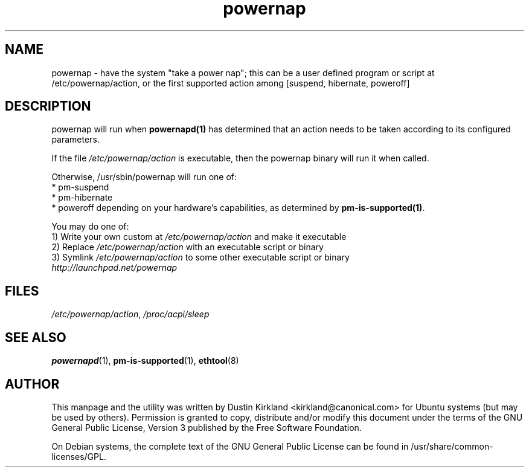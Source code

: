 .TH powernap 1 "2 Jul 2009" powernap "powernap"
.SH NAME
powernap - have the system "take a power nap"; this can be a user defined program or script at /etc/powernap/action, or the first supported action among [suspend, hibernate, poweroff]


.SH DESCRIPTION
powernap will run when \fBpowernapd(1)\fP has determined that an action needs to be taken according to its configured parameters.

If the file \fI/etc/powernap/action\fP is executable, then the powernap binary will run it when called.

Otherwise, /usr/sbin/powernap will run one of:
  * pm-suspend
  * pm-hibernate
  * poweroff
depending on your hardware's capabilities, as determined by \fBpm-is-supported(1)\fP.

You may do one of:
  1) Write your own custom at \fI/etc/powernap/action\fP and make it executable
  2) Replace \fI/etc/powernap/action\fP with an executable script or binary
  3) Symlink \fI/etc/powernap/action\fP to some other executable script or binary

.TP
\fIhttp://launchpad.net/powernap\fP
.PD

.SH FILES
\fI/etc/powernap/action\fP, \fI/proc/acpi/sleep\fP

.SH SEE ALSO
\fBpowernapd\fP(1), \fBpm-is-supported\fP(1), \fBethtool\fP(8)

.SH AUTHOR
This manpage and the utility was written by Dustin Kirkland <kirkland@canonical.com> for Ubuntu systems (but may be used by others).  Permission is granted to copy, distribute and/or modify this document under the terms of the GNU General Public License, Version 3 published by the Free Software Foundation.

On Debian systems, the complete text of the GNU General Public License can be found in /usr/share/common-licenses/GPL.

